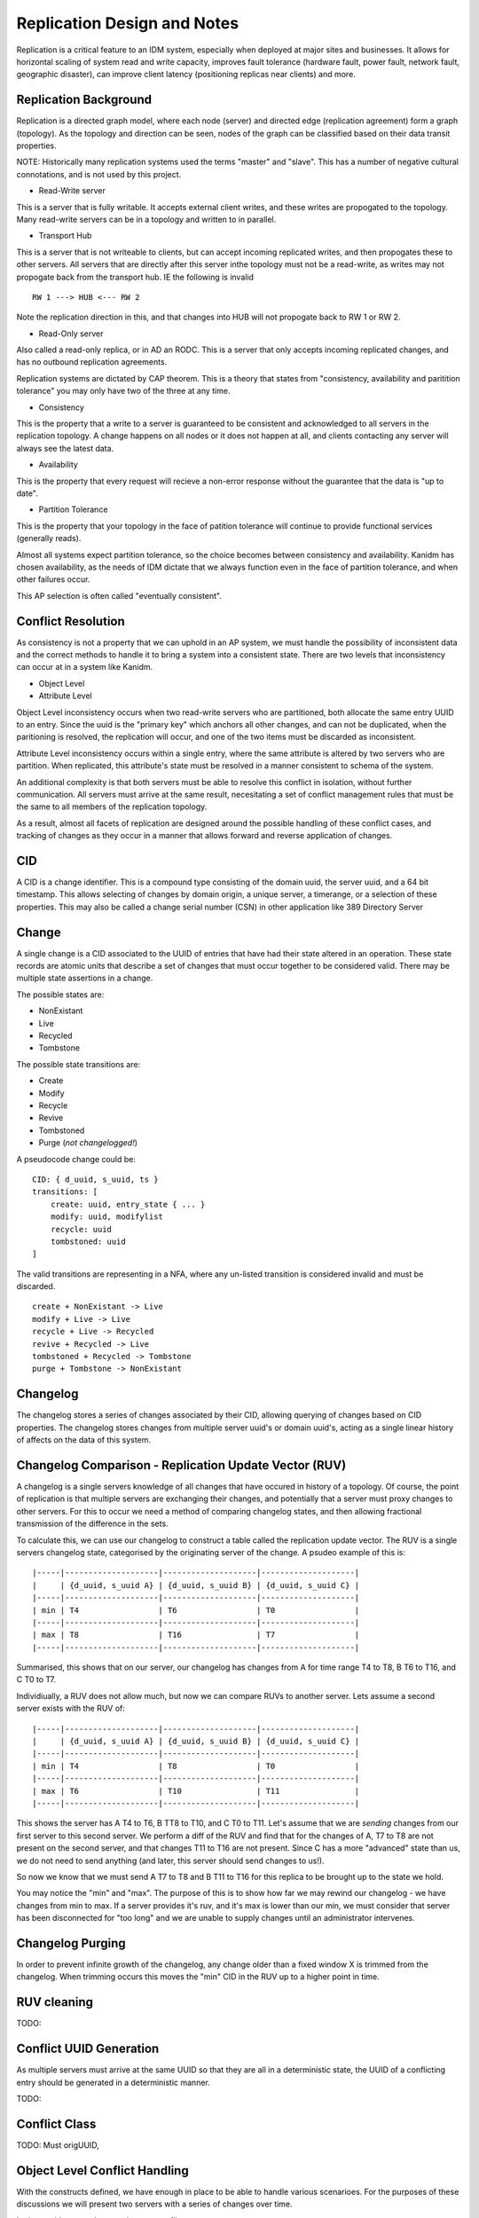 Replication Design and Notes
----------------------------

Replication is a critical feature to an IDM system, especially when deployed at major
sites and businesses. It allows for horizontal scaling of system read and write capacity,
improves fault tolerance (hardware fault, power fault, network fault, geographic disaster),
can improve client latency (positioning replicas near clients) and more.

Replication Background
======================

Replication is a directed graph model, where each node (server) and directed edge
(replication agreement) form a graph (topology). As the topology and direction can
be seen, nodes of the graph can be classified based on their data transit properties.

NOTE: Historically many replication systems used the terms "master" and "slave". This
has a number of negative cultural connotations, and is not used by this project.

* Read-Write server

This is a server that is fully writable. It accepts external client writes, and these
writes are propogated to the topology. Many read-write servers can be in a topology
and written to in parallel.

* Transport Hub

This is a server that is not writeable to clients, but can accept incoming replicated
writes, and then propogates these to other servers. All servers that are directly after
this server inthe topology must not be a read-write, as writes may not propogate back
from the transport hub. IE the following is invalid

::

    RW 1 ---> HUB <--- RW 2

Note the replication direction in this, and that changes into HUB will not propogate
back to RW 1 or RW 2.

* Read-Only server

Also called a read-only replica, or in AD an RODC. This is a server that only accepts
incoming replicated changes, and has no outbound replication agreements.


Replication systems are dictated by CAP theorem. This is a theory that states from
"consistency, availability and paritition tolerance" you may only have two of the
three at any time.

* Consistency

This is the property that a write to a server is guaranteed to be consistent and
acknowledged to all servers in the replication topology. A change happens on all
nodes or it does not happen at all, and clients contacting any server will always
see the latest data.

* Availability

This is the property that every request will recieve a non-error response without
the guarantee that the data is "up to date".

* Partition Tolerance

This is the property that your topology in the face of patition tolerance will
continue to provide functional services (generally reads).

Almost all systems expect partition tolerance, so the choice becomes between consistency
and availability. Kanidm has chosen availability, as the needs of IDM dictate that we
always function even in the face of partition tolerance, and when other failures occur.

This AP selection is often called "eventually consistent".

Conflict Resolution
===================

As consistency is not a property that we can uphold in an AP system, we must handle
the possibility of inconsistent data and the correct methods to handle it to bring
a system into a consistent state. There are two levels that inconsistency can occur
at in a system like Kanidm.

* Object Level
* Attribute Level

Object Level inconsistency occurs when two read-write servers who are partitioned,
both allocate the same entry UUID to an entry. Since the uuid is the "primary key"
which anchors all other changes, and can not be duplicated, when the paritioning
is resolved, the replication will occur, and one of the two items must be discarded
as inconsistent.

Attribute Level inconsistency occurs within a single entry, where the same attribute
is altered by two servers who are partition. When replicated, this attribute's
state must be resolved in a manner consistent to schema of the system.

An additional complexity is that both servers must be able to resolve this
conflict in isolation, without further communication. All servers must arrive
at the same result, necesitating a set of conflict management rules that must
be the same to all members of the replication topology.

As a result, almost all facets of replication are designed around the possible
handling of these conflict cases, and tracking of changes as they occur in
a manner that allows forward and reverse application of changes.

CID
===

A CID is a change identifier. This is a compound type consisting of the domain uuid,
the server uuid, and a 64 bit timestamp. This allows selecting of changes by domain
origin, a unique server, a timerange, or a selection of these properties. This may
also be called a change serial number (CSN) in other application like 389 Directory
Server

Change
======

A single change is a CID associated to the UUID of entries that have had their state
altered in an operation. These state records are atomic units that describe a set of
changes that must occur together to be considered valid. There may be multiple state
assertions in a change.

The possible states are:

* NonExistant
* Live
* Recycled
* Tombstone

The possible state transitions are:

* Create
* Modify
* Recycle
* Revive
* Tombstoned
* Purge (*not changelogged!*)

A pseudocode change could be:

::

    CID: { d_uuid, s_uuid, ts }
    transitions: [
        create: uuid, entry_state { ... }
        modify: uuid, modifylist
        recycle: uuid
        tombstoned: uuid
    ]

The valid transitions are representing in a NFA, where any un-listed transition is
considered invalid and must be discarded.

::

    create + NonExistant -> Live
    modify + Live -> Live
    recycle + Live -> Recycled
    revive + Recycled -> Live
    tombstoned + Recycled -> Tombstone
    purge + Tombstone -> NonExistant

.. image:: diagrams/object-lifecycle-states.png
    :width: 800

Changelog
=========

The changelog stores a series of changes associated by their CID, allowing querying
of changes based on CID properties. The changelog stores changes from multiple
server uuid's or domain uuid's, acting as a single linear history of affects on
the data of this system.

Changelog Comparison - Replication Update Vector (RUV)
======================================================

A changelog is a single servers knowledge of all changes that have occured in history
of a topology. Of course, the point of replication is that multiple servers are exchanging
their changes, and potentially that a server must proxy changes to other servers. For this
to occur we need a method of comparing changelog states, and then allowing fractional
transmission of the difference in the sets.

To calculate this, we can use our changelog to construct a table called the replication
update vector. The RUV is a single servers changelog state, categorised by the originating
server of the change. A psudeo example of this is:

::

    |-----|--------------------|--------------------|--------------------|
    |     | {d_uuid, s_uuid A} | {d_uuid, s_uuid B} | {d_uuid, s_uuid C} |
    |-----|--------------------|--------------------|--------------------|
    | min | T4                 | T6                 | T0                 |
    |-----|--------------------|--------------------|--------------------|
    | max | T8                 | T16                | T7                 |
    |-----|--------------------|--------------------|--------------------|

Summarised, this shows that on our server, our changelog has changes from A for time range
T4 to T8, B T6 to T16, and C T0 to T7.

Individiually, a RUV does not allow much, but now we can compare RUVs to another server. Lets
assume a second server exists with the RUV of:

::

    |-----|--------------------|--------------------|--------------------|
    |     | {d_uuid, s_uuid A} | {d_uuid, s_uuid B} | {d_uuid, s_uuid C} |
    |-----|--------------------|--------------------|--------------------|
    | min | T4                 | T8                 | T0                 |
    |-----|--------------------|--------------------|--------------------|
    | max | T6                 | T10                | T11                |
    |-----|--------------------|--------------------|--------------------|

This shows the server has A T4 to T6, B TT8 to T10, and C T0 to T11. Let's assume that
we are *sending* changes from our first server to this second server. We perform a diff of the
RUV and find that for the changes of A, T7 to T8 are not present on the second server, and that
changes T11 to T16 are not present. Since C has a more "advanced" state than us, we do not
need to send anything (and later, this server should send changes to us!).

So now we know that we must send A T7 to T8 and B T11 to T16 for this replica to be brought up
to the state we hold.

You may notice the "min" and "max". The purpose of this is to show how far we may rewind our
changelog - we have changes from min to max. If a server provides it's ruv, and it's max
is lower than our min, we must consider that server has been disconnected for "too long" and
we are unable to supply changes until an administrator intervenes.

Changelog Purging
=================

In order to prevent infinite growth of the changelog, any change older than a fixed window X
is trimmed from the changelog. When trimming occurs this moves the "min" CID in the RUV up to
a higher point in time.

RUV cleaning
============

TODO:

Conflict UUID Generation
========================

As multiple servers must arrive at the same UUID so that they are all in a deterministic
state, the UUID of a conflicting entry should be generated in a deterministic manner.

TODO:

Conflict Class
==============

TODO: Must origUUID,


Object Level Conflict Handling
===============================

With the constructs defined, we have enough in place to be able to handle various scenarioes.
For the purposes of these discussions we will present two servers with a series of changes
over time.

Let's consider a good case, where no conflict occurs.

::

        Server A                Server B
    T0:
    T1: Create E
    T2:           -- repl -->
    T3:                         Modify E
    T4:          <-- repl --

Another trivial example is the following.

::

        Server A                Server B
    T0:
    T1: Create E1
    T2:                         Create E2
    T3:           -- repl -->
    T4:          <-- repl --

These situations are clear, and valid. However, as mentioned the fun is when we have scenarios
that conflict. To resolve this, we combine the series of changes, ordered by time, and then
re-apply these changes, discarding changes that would be invalid for those states. As a reminder:

::

    create + NonExistant -> Live
    modify + Live -> Live
    recycle + Live -> Recycled
    revive + Recycled -> Live
    tombstoned + Recycled -> Tombstone
    purge(*) + Tombstone -> NonExistant

Lets now show a conflict case:

::

        Server A                Server B
    T0:
    T1: Create E1
    T2:                         Create E1
    T3:           -- repl -->
    T4:          <-- repl --

Notice that both servers create E1. In order to resolve this conflict, we use the only
synchronisation mechanism that we possess - time. On Server B at T3 when the changelog
of Server A is recieved, the events are replayed, and linearised to:

::

    T0: NonExistant E1 # For illustration only
    T1: Create E1 (from A)
    T2: Create E1 (from B)

As the event at T2 can not be valid, the change at T2 is *skipped* - E1 from B is turned
into a conflict + recycled entry. See conflict UUID generation above.

Infact, having this state machine means we can see exactly what can and can not be resolved
correctly as combinations. Here is the complete list of valid combinations.

::

    T0: Create E1 (Live)
    T1: Modify E1 (Live)

    T0: Create E1 (Live)
    T1: Recycle E1 (Recycled)

    T0: Modify E1 (Live)
    T1: Modify E1 (Live)

    T0: Modify E1 (Live)
    T1: Recycle E1 (Recycled)

    T0: Recycle E1 (Recycled)
    T1: Revive E1 (Live)

    T0: Recycle E1 (Recycled)
    T1: Tombstone E1 (Tombstoned)

    T0: Revive E1 (Live)
    T1: Modify E1 (Live)

    T0: Revive E1 (Live)
    T1: Recycle E1 (Recycled)

If two items in a changelog are not a pair of these valid orderings, then we discard the
later operation.

It's worth noting that if any state of a change conflicts, the entire change is discarded
as we consider changes to be whole, atomic units of change.

Attribute Level Conflict Handling
=================================

TODO:
